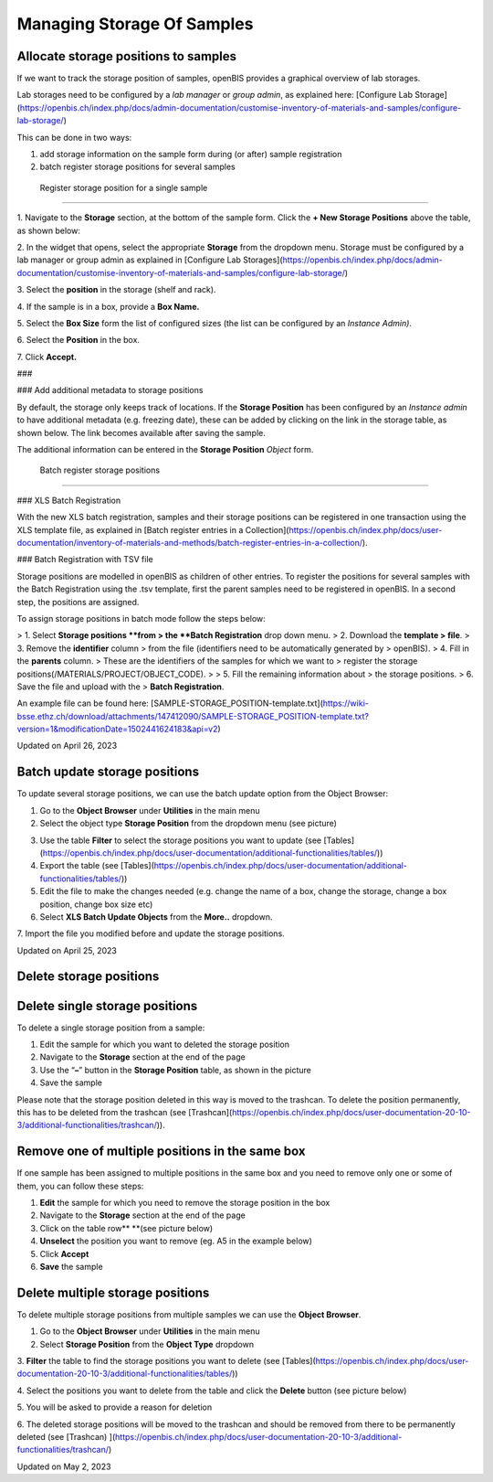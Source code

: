 Managing Storage Of Samples
====
 
Allocate storage positions to samples
----



  
If we want to track the storage position of samples, openBIS provides a
graphical overview of lab storages. 

Lab storages need to be configured by a *lab manager* or *group admin*,
as explained here: [Configure Lab
Storage](https://openbis.ch/index.php/docs/admin-documentation/customise-inventory-of-materials-and-samples/configure-lab-storage/)

  
This can be done in two ways:

1.  add storage information on the sample form during (or after) sample
    registration
2.  batch register storage positions for several samples  
      

 Register storage position for a single sample
^^^^

 

1\. Navigate to the **Storage** section, at the bottom of the sample
form. Click the **+ New Storage Positions** above the table, as shown
below:

.. image:: img/add-strorage-position.png

  
2. In the widget that opens, select the appropriate **Storage** from the
dropdown menu. Storage must be configured by a lab manager or group
admin as explained in [Configure Lab
Storages](https://openbis.ch/index.php/docs/admin-documentation/customise-inventory-of-materials-and-samples/configure-lab-storage/)

.. image:: img/storage-selection-1024x202.png

3\. Select the **position** in the storage (shelf and rack).

4\. If the sample is in a box, provide a **Box Name.**

5\. Select the **Box Size** form the list of configured sizes (the list
can be configured by an *Instance Admin)*.

6\. Select the **Position** in the box.

7\. Click **Accept.**

.. image:: img/storage-assign-positions-1024x355.png

###  

### Add additional metadata to storage positions

  
By default, the storage only keeps track
of locations. If the **Storage Position** has been configured by an
*Instance admin* to have additional metadata (e.g. freezing date), these
can be added by clicking on the link in the storage table, as
shown below. The link becomes available after saving the sample.

 

.. image:: img/storage-position-table-in-sample-1024x248.png

 

The additional information can be entered in the **Storage Position**
*Object* form.

 Batch register storage positions
^^^^

### XLS Batch Registration

With the new XLS batch registration, samples and their storage positions
can be registered in one transaction using the XLS template file, as
explained in [Batch register entries in a
Collection](https://openbis.ch/index.php/docs/user-documentation/inventory-of-materials-and-methods/batch-register-entries-in-a-collection/).

 

### Batch Registration with TSV file

  
Storage positions are modelled in openBIS
as children of other entries. To register the positions for several
samples with the Batch Registration using the .tsv template, first the
parent samples need to be registered in openBIS. In a second step, the
positions are assigned.

To assign storage positions in batch mode
follow the steps below:

> 1.  Select **Storage positions **from
>     the **Batch Registration** drop down menu.
> 2.  Download the **template
>     file**.
> 3.  Remove the **identifier** column
>     from the file (identifiers need to be automatically generated by
>     openBIS).
> 4.  Fill in the **parents** column.
>     These are the identifiers of the samples for which we want to
>     register the storage positions(/MATERIALS/PROJECT/OBJECT\_CODE).  
>     
> 5.  Fill the remaining information about
>     the storage positions.
> 6.  Save the file and upload with the
>     **Batch Registration**. 

An example file can be found
here: [SAMPLE-STORAGE\_POSITION-template.txt](https://wiki-bsse.ethz.ch/download/attachments/147412090/SAMPLE-STORAGE_POSITION-template.txt?version=1&modificationDate=1502441624183&api=v2)

Updated on April 26, 2023
 
Batch update storage positions
----



 

To update several storage positions, we can use the batch update option
from the Object Browser:

 

1.  Go to the **Object Browser** under **Utilities** in the main menu
2.  Select the object type **Storage Position** from the dropdown menu
    (see picture)
.. image:: img/Batch-update-storage-positions.png
3.  Use the table **Filter** to select the storage positions you want to
    update
    (see [Tables](https://openbis.ch/index.php/docs/user-documentation/additional-functionalities/tables/))
4.  Export the table (see
    [Tables](https://openbis.ch/index.php/docs/user-documentation/additional-functionalities/tables/))
5.  Edit the file to make the changes needed (e.g. change the name of a
    box, change the storage, change a box position, change box size etc)
6.  Select **XLS Batch Update Objects** from the **More..** dropdown.

.. image:: img/batch-update-entries-object-browser.png

7\. Import the file you modified before and update the storage
positions.

 

Updated on April 25, 2023
 
Delete storage positions
----



 

Delete single storage positions
----

 

To delete a single storage position from a sample:

 

1.  Edit the sample for which you want to deleted the storage position
2.  Navigate to the **Storage** section at the end of the page
3.  Use the “**–**” button in the **Storage Position** table, as shown
    in the picture
4.  Save the sample

.. image:: img/storage-position-single-delete-1024x634.png

 

Please note that the storage position deleted in this way is moved to
the trashcan. To delete the position permanently, this has to be deleted
from the trashcan (see
[Trashcan](https://openbis.ch/index.php/docs/user-documentation-20-10-3/additional-functionalities/trashcan/)).

 

 

Remove one of multiple positions in the same box
----

 

If one sample has been assigned to multiple positions in the same box
and you need to remove only one or some of them, you can follow these
steps:

 

1.  **Edit** the sample for which you need to remove the storage
    position in the box
2.  Navigate to the **Storage** section at the end of the page
3.  Click on the table row** **(see picture below)
4.  **Unselect** the position you want to remove (eg. A5 in the example
    below)
5.  Click **Accept**
6.  **Save** the sample

 

.. image:: img/delete-storage-positions.png

 

Delete multiple storage positions
----

 

To delete multiple storage positions from multiple samples we can use
the **Object Browser**.

 

1.  Go to the **Object Browser** under **Utilities** in the main menu
2.  Select **Storage Position** from the **Object Type** dropdown

 

.. image:: img/Batch-update-storage-positions.png

 

3\. **Filter** the table to find the storage positions you want to
delete
(see [Tables](https://openbis.ch/index.php/docs/user-documentation-20-10-3/additional-functionalities/tables/))

4\. Select the positions you want to delete from the table and click the
**Delete** button (see picture below)

5\. You will be asked to provide a reason for deletion

6\. The deleted storage positions will be moved to the trashcan and
should be removed from there to be permanently deleted (see
[Trashcan) ](https://openbis.ch/index.php/docs/user-documentation-20-10-3/additional-functionalities/trashcan/)

 

.. image:: img/storage-positions-multiple-delete-from-table-1024x582.png

 

Updated on May 2, 2023
